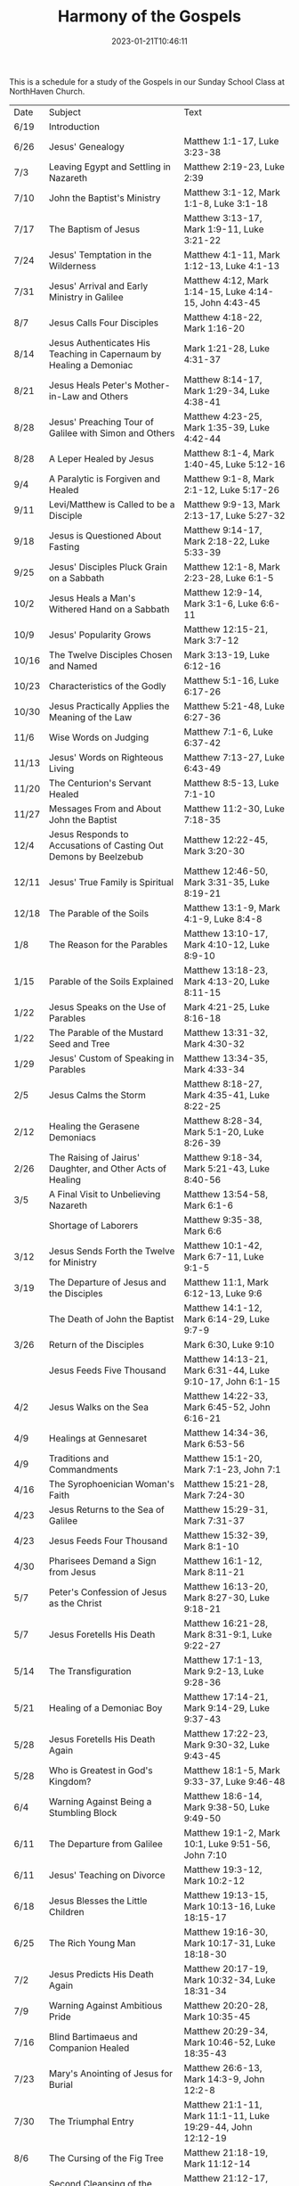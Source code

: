 #+TITLE: Harmony of the Gospels
#+tags[]: religion
#+date: 2023-01-21T10:46:11
#+lastmod: 2024-05-24T05:56:49


This is a schedule for a study of the Gospels in our Sunday School Class at NorthHaven Church.

| Date  | Subject                                                             | Text                                                            |
| 6/19  | Introduction                                                        |                                                                 |
| 6/26  | Jesus' Genealogy                                                    | Matthew 1:1-17, Luke 3:23-38                                    |
| 7/3   | Leaving Egypt and Settling in Nazareth                              | Matthew 2:19-23, Luke 2:39                                      |
| 7/10  | John the Baptist's Ministry                                         | Matthew 3:1-12, Mark 1:1-8, Luke 3:1-18                         |
| 7/17  | The Baptism of Jesus                                                | Matthew 3:13-17, Mark 1:9-11, Luke 3:21-22                      |
| 7/24  | Jesus' Temptation in the Wilderness                                 | Matthew 4:1-11, Mark 1:12-13, Luke 4:1-13                       |
| 7/31  | Jesus' Arrival and Early Ministry in Galilee                        | Matthew 4:12, Mark 1:14-15, Luke 4:14-15, John 4:43-45          |
| 8/7   | Jesus Calls Four Disciples                                          | Matthew 4:18-22, Mark 1:16-20                                   |
| 8/14  | Jesus Authenticates His Teaching in Capernaum by Healing a Demoniac | Mark 1:21-28, Luke 4:31-37                                      |
| 8/21  | Jesus Heals Peter's Mother-in-Law and Others                        | Matthew 8:14-17, Mark 1:29-34, Luke 4:38-41                     |
| 8/28  | Jesus' Preaching Tour of Galilee with Simon and Others              | Matthew 4:23-25, Mark 1:35-39, Luke 4:42-44                     |
| 8/28  | A Leper Healed by Jesus                                             | Matthew 8:1-4, Mark 1:40-45, Luke 5:12-16                       |
| 9/4   | A Paralytic is Forgiven and Healed                                  | Matthew 9:1-8, Mark 2:1-12, Luke 5:17-26                        |
| 9/11  | Levi/Matthew is Called to be a Disciple                             | Matthew 9:9-13, Mark 2:13-17, Luke 5:27-32                      |
| 9/18  | Jesus is Questioned About Fasting                                   | Matthew 9:14-17, Mark 2:18-22, Luke 5:33-39                     |
| 9/25  | Jesus' Disciples Pluck Grain on a Sabbath                           | Matthew 12:1-8, Mark 2:23-28, Luke 6:1-5                        |
| 10/2  | Jesus Heals a Man's Withered Hand on a Sabbath                      | Matthew 12:9-14, Mark 3:1-6, Luke 6:6-11                        |
| 10/9  | Jesus' Popularity Grows                                             | Matthew 12:15-21, Mark 3:7-12                                   |
| 10/16 | The Twelve Disciples Chosen and Named                               | Mark 3:13-19, Luke 6:12-16                                      |
| 10/23 | Characteristics of the Godly                                        | Matthew 5:1-16, Luke 6:17-26                                    |
| 10/30 | Jesus Practically Applies the Meaning of the Law                    | Matthew 5:21-48, Luke 6:27-36                                   |
| 11/6  | Wise Words on Judging                                               | Matthew 7:1-6, Luke 6:37-42                                     |
| 11/13 | Jesus' Words on Righteous Living                                    | Matthew 7:13-27, Luke 6:43-49                                   |
| 11/20 | The Centurion's Servant Healed                                      | Matthew 8:5-13, Luke 7:1-10                                     |
| 11/27 | Messages From and About John the Baptist                            | Matthew 11:2-30, Luke 7:18-35                                   |
| 12/4  | Jesus Responds to Accusations of Casting Out Demons by Beelzebub    | Matthew 12:22-45, Mark 3:20-30                                  |
| 12/11 | Jesus' True Family is Spiritual                                     | Matthew 12:46-50, Mark 3:31-35, Luke 8:19-21                    |
| 12/18 | The Parable of the Soils                                            | Matthew 13:1-9, Mark 4:1-9, Luke 8:4-8                          |
| 1/8   | The Reason for the Parables                                         | Matthew 13:10-17, Mark 4:10-12, Luke 8:9-10                     |
| 1/15  | Parable of the Soils Explained                                      | Matthew 13:18-23, Mark 4:13-20, Luke 8:11-15                    |
| 1/22  | Jesus Speaks on the Use of Parables                                 | Mark 4:21-25, Luke 8:16-18                                      |
| 1/22  | The Parable of the Mustard Seed and Tree                            | Matthew 13:31-32, Mark 4:30-32                                  |
| 1/29  | Jesus' Custom of Speaking in Parables                               | Matthew 13:34-35, Mark 4:33-34                                  |
| 2/5   | Jesus Calms the Storm                                               | Matthew 8:18-27, Mark 4:35-41, Luke 8:22-25                     |
| 2/12  | Healing the Gerasene Demoniacs                                      | Matthew 8:28-34, Mark 5:1-20, Luke 8:26-39                      |
| 2/26  | The Raising of Jairus' Daughter, and Other Acts of Healing          | Matthew 9:18-34, Mark 5:21-43, Luke 8:40-56                     |
| 3/5   | A Final Visit to Unbelieving Nazareth                               | Matthew 13:54-58, Mark 6:1-6                                    |
|       | Shortage of Laborers                                                | Matthew 9:35-38, Mark 6:6                                       |
| 3/12  | Jesus Sends Forth the Twelve for Ministry                           | Matthew 10:1-42, Mark 6:7-11, Luke 9:1-5                        |
| 3/19  | The Departure of Jesus and the Disciples                            | Matthew 11:1, Mark 6:12-13, Luke 9:6                            |
|       | The Death of John the Baptist                                       | Matthew 14:1-12, Mark 6:14-29, Luke 9:7-9                       |
| 3/26  | Return of the Disciples                                             | Mark 6:30, Luke 9:10                                            |
|       | Jesus Feeds Five Thousand                                           | Matthew 14:13-21, Mark 6:31-44, Luke 9:10-17, John 6:1-15       |
| 4/2   | Jesus Walks on the Sea                                              | Matthew 14:22-33, Mark 6:45-52, John 6:16-21                    |
| 4/9   | Healings at Gennesaret                                              | Matthew 14:34-36, Mark 6:53-56                                  |
| 4/9   | Traditions and Commandments                                         | Matthew 15:1-20, Mark 7:1-23, John 7:1                          |
| 4/16  | The Syrophoenician Woman's Faith                                    | Matthew 15:21-28, Mark 7:24-30                                  |
| 4/23  | Jesus Returns to the Sea of Galilee                                 | Matthew 15:29-31, Mark 7:31-37                                  |
| 4/23  | Jesus Feeds Four Thousand                                           | Matthew 15:32-39, Mark 8:1-10                                   |
| 4/30  | Pharisees Demand a Sign from Jesus                                  | Matthew 16:1-12, Mark 8:11-21                                   |
| 5/7   | Peter's Confession of Jesus as the Christ                           | Matthew 16:13-20, Mark 8:27-30, Luke 9:18-21                    |
| 5/7   | Jesus Foretells His Death                                           | Matthew 16:21-28, Mark 8:31-9:1, Luke 9:22-27                   |
| 5/14  | The Transfiguration                                                 | Matthew 17:1-13, Mark 9:2-13, Luke 9:28-36                      |
| 5/21  | Healing of a Demoniac Boy                                           | Matthew 17:14-21, Mark 9:14-29, Luke 9:37-43                    |
| 5/28  | Jesus Foretells His Death Again                                     | Matthew 17:22-23, Mark 9:30-32, Luke 9:43-45                    |
| 5/28  | Who is Greatest in God's Kingdom?                                   | Matthew 18:1-5, Mark 9:33-37, Luke 9:46-48                      |
| 6/4   | Warning Against Being a Stumbling Block                             | Matthew 18:6-14, Mark 9:38-50, Luke 9:49-50                     |
| 6/11  | The Departure from Galilee                                          | Matthew 19:1-2, Mark 10:1, Luke 9:51-56, John 7:10              |
| 6/11  | Jesus' Teaching on Divorce                                          | Matthew 19:3-12, Mark 10:2-12                                   |
| 6/18  | Jesus Blesses the Little Children                                   | Matthew 19:13-15, Mark 10:13-16, Luke 18:15-17                  |
| 6/25  | The Rich Young Man                                                  | Matthew 19:16-30, Mark 10:17-31, Luke 18:18-30                  |
| 7/2   | Jesus Predicts His Death Again                                      | Matthew 20:17-19, Mark 10:32-34, Luke 18:31-34                  |
| 7/9   | Warning Against Ambitious Pride                                     | Matthew 20:20-28, Mark 10:35-45                                 |
| 7/16  | Blind Bartimaeus and Companion Healed                               | Matthew 20:29-34, Mark 10:46-52, Luke 18:35-43                  |
| 7/23  | Mary's Anointing of Jesus for Burial                                | Matthew 26:6-13, Mark 14:3-9, John 12:2-8                       |
| 7/30  | The Triumphal Entry                                                 | Matthew 21:1-11, Mark 11:1-11, Luke 19:29-44, John 12:12-19     |
| 8/6   | The Cursing of the Fig Tree                                         | Matthew 21:18-19, Mark 11:12-14                                 |
| 8/6   | Second Cleansing of the Temple                                      | Matthew 21:12-17, Mark 11:15-19, Luke 19:45-48                  |
| 8/13  | The Lesson of the Withered Fig Tree                                 | Matthew 21:18-22, Mark 11:20-25                                 |
| 8/20  | Jesus' Authority Challenged                                         | Matthew 21:23-27, Mark 11:27-33, Luke 20:1-8                    |
| 8/27  | Parable of the Tenants                                              | Matthew 21:33-46, Mark 12:1-12, Luke 20:9-19                    |
| 8/27  | Paying Taxes to Caesar                                              | Matthew 22:15-22, Mark 12:13-17, Luke 20:20-26                  |
| 9/3   | Marriage and the Resurrection                                       | Matthew 22:23-33, Mark 12:18-27, Luke 20:27-38                  |
| 9/10  | The Greatest Commandment                                            | Matthew 22:34-40, Mark 12:28-34, Luke 20:39-40                  |
| 9/17  | Question About the Son of David                                     | Matthew 22:41-46, Mark 12:35-37, Luke 20:41-44                  |
| 9/24  | Listen to the Pharisees, but Don't Follow Their Deeds               | Matthew 23:1-12, Mark 12:38-40, Luke 20:45-47                   |
| 10/1  | The Poor Widow's Offering                                           | Mark 12:41-44, Luke 21:1-4                                      |
| 10/8  | Destruction of the Temple Foretold by Jesus                         | Matthew 24:1-2, Mark 13:1-2, Luke 21:5-6                        |
| 10/15 | Signs of the End of the Age                                         | Matthew 24:3-14, Mark 13:3-13, Luke 21:7-19                     |
| 10/22 | The Abomination of Desolation                                       | Matthew 24:15-28, Mark 13:14-23, Luke 21:20-24                  |
| 10/29 | The Coming of the Son of Man                                        | Matthew 24:29-31, Mark 13:24-27, Luke 21:25-28                  |
| 11/5  | The Unknown Day and Hour                                            | Matthew 24:32-44, Mark 13:28-37, Luke 21:29-33                  |
| 11/5  | The Faithful or the Unfaithful Slave                                | Matthew 24:45-51, Luke 21:34-36                                 |
| 11/12 | The Chief Priests Plot to Kill Jesus                                | Matthew 26:1-5, Mark 14:1-2, Luke 22:1-2                        |
| 11/19 | Judas Bargains to Betray Jesus                                      | Matthew 26:14-16, Mark 14:10-11, Luke 22:3-6                    |
| 11/26 | Passover Meal Preparation                                           | Matthew 26:17-19, Mark 14:12-16, Luke 22:7-13                   |
| 11/26 | Beginning of the Passover Meal                                      | Matthew 26:20, Mark 14:17, Luke 22:14-16                        |
| 11/26 | Jesus' Betrayer Identified                                          | Matthew 26:21-25, Mark 14:18-21, Luke 22:21-23, John 13:21-30   |
| 12/3  | Jesus Predicts Peter's Denial                                       | Luke 22:31-38, John 13:31-38                                    |
| 12/10 | Lord's Supper Instituted                                            | Matthew 26:26-29, Mark 14:22-25, Luke 22:17-20                  |
| 12/17 | Second Prediction of Peter's Denial                                 | Matthew 26:30-35, Mark 14:26-31                                 |
| 12/31 | Jesus' Prayer in Gethsemane                                         | Matthew 26:36-46, Mark 14:32-42, Luke 22:39-46                  |
| 1/7   | The Betrayal and Arrest                                             | Matthew 26:47-56, Mark 14:43-52, Luke 22:47-53, John 18:1-12    |
| 1/14  | Jesus' Trial Before the Sanhedrin                                   | Matthew 26:57-68, Mark 14:53-65, Luke 22:54                     |
| 1/21  | Peter Denies Jesus                                                  | Matthew 26:69-75, Mark 14:66-72, Luke 22:55-62, John 18:25-27   |
| 1/28  | Jesus Still Before the Sanhedrin                                    | Matthew 27:1, Mark 15:1, Luke 22:63-71                          |
| 2/4   | Jesus Before Pilate                                                 | Matthew 27:2, 11-14, Mark 15:1-5, Luke 23:1-5, John 18:28-38    |
| 2/11  | Jesus Back Before Pilate                                            | Matthew 27:15-26, Mark 15:6-15, Luke 23:13-25, John 18:39-19:16 |
| 2/18  | Roman Soldiers Mock Jesus                                           | Matthew 27:27-31, Mark 15:16-20                                 |
| 2/25  | The Crucifixion                                                     | Matthew 27:32-56, Mark 15:21-41, Luke 23:26-49, John 19:17-37   |
| 3/3   | The Burial of Jesus                                                 | Matthew 27:57-61, Mark 15:42-47, Luke 23:50-56, John 19:38-42   |
| 3/10  | The Resurrection Morning                                            | Matthew 28:1-10, Mark 16:1-11, Luke 24:1-12, John 20:1-18       |
| 3/17  | The Walk to Emmaus                                                  | Mark 16:12-13, Luke 24:13-35                                    |
| 3/24  | Jesus Appears to Ten Disciples                                      | Mark 16:14, Luke 24:36-49, John 20:19-25                        |
